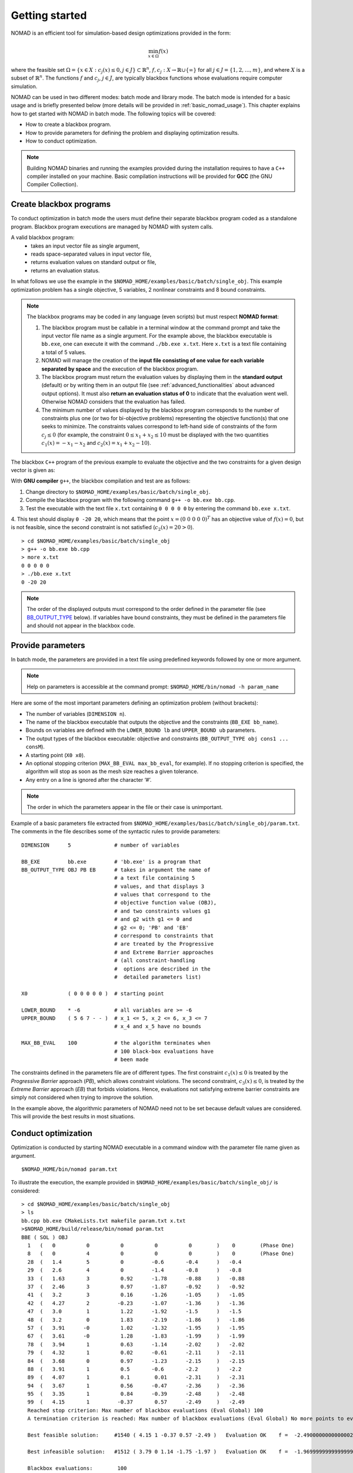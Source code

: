.. _getting_started:

Getting started
===============

NOMAD is an efficient tool for simulation-based design optimizations provided in the form:

.. math::

   \min_{x \in \Omega} f(x)

where the feasible set :math:`\Omega = \{ x \in X : c_j(x) \leq 0, j \in J\} \subset \mathbb{R}^n`, :math:`f, c_j : X \rightarrow \mathbb{R} \cup \{ \infty \}` for  all :math:`j \in J= \{ 1,2,\ldots,m \}`, and where :math:`X` is a subset of :math:`\mathbb{R}^n`. The functions :math:`f` and :math:`c_j`, :math:`j ∈ J`, are typically blackbox functions whose evaluations require computer simulation.

NOMAD can be used in two different modes: batch mode and library mode. The batch mode is intended for a basic usage and is briefly presented below (more details will be provided in :ref:`basic_nomad_usage`).
This chapter explains how to get started with NOMAD in batch mode. The following topics will be covered:

* How to create a blackbox program.
* How to provide parameters for defining the problem and displaying optimization results.
* How to conduct optimization.

.. note::
   Building NOMAD binaries and running the examples provided during the installation requires to have a ``C++`` compiler installed on your machine.
   Basic compilation instructions will be provided for **GCC** (the GNU Compiler Collection).


Create blackbox programs
^^^^^^^^^^^^^^^^^^^^^^^^

To conduct optimization in batch mode the users must define their separate blackbox program coded as a standalone program. Blackbox program executions are managed by NOMAD with system calls.

A valid blackbox program:
    - takes an input vector file as single argument,
    - reads space-separated values in input vector file,
    - returns evaluation values on standard output or file,
    - returns an evaluation status.

In what follows we use the example in the ``$NOMAD_HOME/examples/basic/batch/single_obj``. This example optimization problem has a single objective, 5 variables, 2 nonlinear constraints and 8 bound constraints.


.. image:: ../figs/example1.png
    :align: left
    :width: 650
    :alt: example 1

.. note:: The blackbox programs may be coded in any language (even scripts) but must respect **NOMAD format**:

    1. The blackbox program must be callable in a terminal window at the command prompt and take the input vector file name as a single argument. For the example above, the blackbox executable is ``bb.exe``, one can execute it with the command  ``./bb.exe x.txt``. Here ``x.txt`` is a text file containing a total of 5 values.

    2. NOMAD will manage the creation of the **input file consisting of one value for each variable separated by space** and the execution of the blackbox program.

    3. The blackbox program must return the evaluation values by displaying them in the **standard output** (default) or by writing them in an output file (see :ref:`advanced_functionalities` about advanced output options). It must also **return an evaluation status of 0** to indicate that the evaluation went well. Otherwise NOMAD considers that the evaluation has failed.

    4. The minimum number of values displayed by the blackbox program corresponds to the number of constraints plus one (or two for bi-objective problems) representing the objective function(s) that one seeks to minimize. The constraints values correspond to left-hand side of constraints of the form :math:`c_j \leq 0` (for example, the constraint :math:`0 \leq x_1 + x_2 \leq 10` must be displayed with the two quantities :math:`c_1(x)=-x_1-x_2` and :math:`c_2(x)=x_1+x_2-10`).

The blackbox ``C++`` program of the previous example to evaluate the objective and the two constraints for a given design vector is given as:

.. code-block:: c++
   :linenos:

   #include <fstream>      // For ifstream
   #include <iostream>
   #include <cmath>        // For sqrt
   #include <stdexcept>    // For logic_error

   const int n = 10;

   int main (int argc, char **argv)
   {
       bool eval_ok = false;

       // Remotely based on G2.
       double f = 1e+20, g1 = 1e+20, g2 = 1e+20, g3 = 1e+20;
       double sum1 = 0.0, sum2 = 0.0, sum3 = 0.0, prod1 = 1.0, prod2 = 1.0;
       double x[n];

       bool x0read = false;
       if (argc >= 2)
       {
           std::string x0file = argv[1];
           std::ifstream in (argv[1]);
           for (int i = 0; i < n; i++)
           {
               if (in.fail())
               {
                   std::cerr << "Error reading file " << x0file << " for x0." << std::endl;
                   x0read = false;
                   break;
               }
               in >> x[i];
               x0read = true;
           }
           in.close();
       }

       if (x0read)
       {
           try
           {
               for (int i = 0; i < n ; i++)
               {
                   sum1  += pow(cos(x[i]), 4);
                   sum2  += x[i];
                   sum3  += (i+1)*x[i]*x[i];
                   prod1 *= pow(cos(x[i]), 2);
                   if (prod2 != 0.0)
                   {
                       if (x[i] == 0.0)
                       {
                           prod2 = 0.0;
                       }
                       else
                       {
                           prod2 *= x[i];
                       }
                   }
               }

               g1 = -prod2 + 0.75;
               g2 = sum2 -7.5 * n;

               f = 10*g1 + 10*g2;
               if (0.0 != sum3)
               {
                   f -= (sum1 -2*prod1) / std::abs(sqrt(sum3));
               }
               // Scale
               if (!std::isnan(f))
               {
                   f *= 1e-5;
               }

               eval_ok = !std::isnan(f);

               g3 = - (f + 2000);
           }
           catch (std::exception &e)
           {
               std::string err("Exception: ");
               err += e.what();
               throw std::logic_error(err);
           }
       }

       std::cout << f << " " << g1 << " " << g2 << " " << g3 << std::endl;

       // Return 0 if eval_ok.
       return !eval_ok;
   }

With **GNU compiler** ``g++``, the blackbox compilation and test are as follows:

1. Change directory to ``$NOMAD_HOME/examples/basic/batch/single_obj``.

2. Compile the blackbox program  with the following command ``g++ -o bb.exe bb.cpp``.

3. Test the executable with the text file ``x.txt`` containing ``0 0 0 0 0`` by entering the command ``bb.exe x.txt``.

4. This test  should display ``0 -20 20``, which means that the point :math:`x = (0~0~0~0~0)^T` has an objective value of :math:`f(x)=0`, but is not feasible, since the second constraint is not
satisfied (:math:`c_2(x) = 20 > 0`).

::

  > cd $NOMAD_HOME/examples/basic/batch/single_obj
  > g++ -o bb.exe bb.cpp
  > more x.txt
  0 0 0 0 0
  > ./bb.exe x.txt
  0 -20 20

.. note::

  The order of the displayed outputs must correspond to the order defined in the parameter file (see `BB_OUTPUT_TYPE <output types>`_ below).
  If variables have bound constraints, they must be defined in the parameters file and should not appear in the blackbox code.


Provide parameters
^^^^^^^^^^^^^^^^^^

In batch mode, the parameters are provided in a text file using predefined keywords followed by one or more argument.

.. note::

  Help on parameters is accessible at the command prompt:
  ``$NOMAD_HOME/bin/nomad -h param_name``

Here are some of the most important parameters defining an optimization problem (without brackets):

* The number of variables (``DIMENSION n``).
* The name of the blackbox executable that outputs the objective and the constraints (``BB_EXE bb_name``).
* Bounds on variables are defined with the ``LOWER_BOUND lb`` and ``UPPER_BOUND ub`` parameters.
* The _`output types` of the blackbox executable: objective and constraints (``BB_OUTPUT_TYPE obj cons1 ... consM``).
* A starting point (``X0 x0``).
* An optional stopping criterion (``MAX_BB_EVAL max_bb_eval``, for example). If no stopping criterion is specified, the algorithm will stop as soon as the mesh size reaches a given tolerance.
* Any entry on a line is ignored after the character ‘#’.


.. note::

  The order in which the parameters appear in the file or their case is unimportant.

Example of a basic parameters file extracted from ``$NOMAD_HOME/examples/basic/batch/single_obj/param.txt``. The comments in the file
describes some of the syntactic rules to provide parameters:

::

    DIMENSION      5              # number of variables

    BB_EXE         bb.exe         # 'bb.exe' is a program that
    BB_OUTPUT_TYPE OBJ PB EB      # takes in argument the name of
                                  # a text file containing 5
                                  # values, and that displays 3
                                  # values that correspond to the
                                  # objective function value (OBJ),
                                  # and two constraints values g1
                                  # and g2 with g1 <= 0 and
                                  # g2 <= 0; 'PB' and 'EB'
                                  # correspond to constraints that
                                  # are treated by the Progressive
                                  # and Extreme Barrier approaches
                                  # (all constraint-handling
                                  #  options are described in the
                                  #  detailed parameters list)

    X0             ( 0 0 0 0 0 )  # starting point

    LOWER_BOUND    * -6           # all variables are >= -6
    UPPER_BOUND    ( 5 6 7 - - )  # x_1 <= 5, x_2 <= 6, x_3 <= 7
                                  # x_4 and x_5 have no bounds

    MAX_BB_EVAL    100            # the algorithm terminates when
                                  # 100 black-box evaluations have
                                  # been made



The constraints defined in the parameters file are of different types. The first constraint :math:`c_1(x) \leq 0` is treated by the *Progressive Barrier* approach (*PB*), which allows constraint violations.  The second constraint, :math:`c_3(x) \leq 0`, is treated by the  *Extreme Barrier* approach (*EB*) that forbids violations. Hence, evaluations not satisfying extreme barrier constraints are simply not considered when trying to improve the solution.

In the example above, the algorithmic parameters of NOMAD need not to be set because default
values are considered. This will provide the best results in most situations.


Conduct optimization
^^^^^^^^^^^^^^^^^^^^

Optimization is conducted by starting NOMAD executable in a command window with the parameter file name given as argument.
::
    $NOMAD_HOME/bin/nomad param.txt
To illustrate the execution, the example provided in ``$NOMAD_HOME/examples/basic/batch/single_obj/`` is considered:

::

  > cd $NOMAD_HOME/examples/basic/batch/single_obj
  > ls
  bb.cpp bb.exe CMakeLists.txt makefile param.txt x.txt
  >$NOMAD_HOME/build/release/bin/nomad param.txt
  BBE ( SOL ) OBJ
    1   (   0          0          0          0          0        )    0        (Phase One)
    8   (   0          4          0          0          0        )    0        (Phase One)
    28  (   1.4        5          0         -0.6       -0.4      )   -0.4
    29  (   2.6        4          0         -1.4       -0.8      )   -0.8
    33  (   1.63       3          0.92      -1.78      -0.88     )   -0.88
    37  (   2.46       3          0.97      -1.87      -0.92     )   -0.92
    41  (   3.2        3          0.16      -1.26      -1.05     )   -1.05
    42  (   4.27       2         -0.23      -1.07      -1.36     )   -1.36
    47  (   3.0        1          1.22      -1.92      -1.5      )   -1.5
    48  (   3.2        0          1.83      -2.19      -1.86     )   -1.86
    57  (   3.91      -0          1.02      -1.32      -1.95     )   -1.95
    67  (   3.61      -0          1.28      -1.83      -1.99     )   -1.99
    78  (   3.94       1          0.63      -1.14      -2.02     )   -2.02
    79  (   4.32       1          0.02      -0.61      -2.11     )   -2.11
    84  (   3.68       0          0.97      -1.23      -2.15     )   -2.15
    88  (   3.91       1          0.5       -0.6       -2.2      )   -2.2
    89  (   4.07       1          0.1        0.01      -2.31     )   -2.31
    94  (   3.67       1          0.56      -0.47      -2.36     )   -2.36
    95  (   3.35       1          0.84      -0.39      -2.48     )   -2.48
    99  (   4.15       1         -0.37       0.57      -2.49     )   -2.49
    Reached stop criterion: Max number of blackbox evaluations (Eval Global) 100
    A termination criterion is reached: Max number of blackbox evaluations (Eval Global) No more points to evaluate 100

    Best feasible solution:     #1540 ( 4.15 1 -0.37 0.57 -2.49 )   Evaluation OK    f =  -2.4900000000000002132     h =   0

    Best infeasible solution:   #1512 ( 3.79 0 1.14 -1.75 -1.97 )   Evaluation OK    f =  -1.9699999999999999734     h =   0.03500640999999999475

    Blackbox evaluations:        100
    Total model evaluations:     1348
    Cache hits:                  3
    Total number of evaluations: 103
